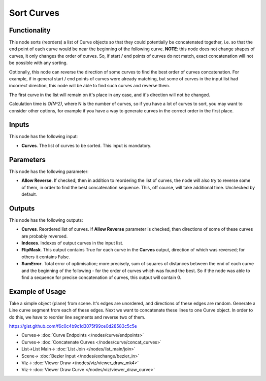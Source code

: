 Sort Curves
===========

.. image:: https://user-images.githubusercontent.com/14288520/211191173-5dfa0ee3-9daa-4d08-beea-87288b3ace26.png
  :target: https://user-images.githubusercontent.com/14288520/211191173-5dfa0ee3-9daa-4d08-beea-87288b3ace26.png

Functionality
-------------

This node sorts (reorders) a list of Curve objects so that they could
potentially be concatenated together, i.e. so that the end point of each curve
would be near the beginning of the following curve. **NOTE**: this node does
not change shapes of curves, it only changes the order of curves. So, if start
/ end points of curves do not match, exact concatenation will not be possible
with any sorting.

Optionally, this node can reverse the direction of some curves to find the best
order of curves concatenation. For example, if in general start / end points of
curves were already matching, but some of curves in the input list had
incorrect direction, this node will be able to find such curves and reverse
them.

The first curve in the list will remain on it's place in any case, and it's
direction will not be changed.

.. image:: https://user-images.githubusercontent.com/14288520/211217157-76fd6a0f-eee6-4309-8f76-c5a373855668.png
  :target: https://user-images.githubusercontent.com/14288520/211217157-76fd6a0f-eee6-4309-8f76-c5a373855668.png

Calculation time is *O(N^2)*, where N is the number of curves, so if you have a
lot of curves to sort, you may want to consider other options, for example if
you have a way to generate curves in the correct order in the first place.

Inputs
------

This node has the following input:

* **Curves**. The list of curves to be sorted. This input is mandatory.

Parameters
----------

This node has the following parameter:

* **Allow Reverse**. If checked, then in addition to reordering the list of
  curves, the node will also try to reverse some of them, in order to find the
  best concatenation sequence. This, off course, will take additional time.
  Unchecked by default.

Outputs
-------

This node has the following outputs:

* **Curves**. Reordered list of curves. If **Allow Reverse** parameter is
  checked, then directions of some of these curves are probably reversed.
* **Indexes**. Indexes of output curves in the input list.
* **FlipMask**. This output contains True for each curve in the **Curves**
  output, direction of which was reversed; for others it contains False.
* **SumError**. Total error of optimisation; more precisely, sum of squares of
  distances between the end of each curve and the beginning of the following -
  for the order of curves which was found the best. So if the node was able to
  find a sequence for precise concatenation of curves, this output will contain
  0.

.. image:: https://user-images.githubusercontent.com/14288520/211217426-bd0ca5e0-5bc5-456a-8fbb-bec85d9a5c6e.png
  :target: https://user-images.githubusercontent.com/14288520/211217426-bd0ca5e0-5bc5-456a-8fbb-bec85d9a5c6e.png

Example of Usage
----------------

Take a simple object (plane) from scene. It's edges are unordered, and
directions of these edges are random. Generate a Line curve segment from each
of these edges. Next we want to concatenate these lines to one Curve object. In
order to do this, we have to reorder line segments and reverse two of them.

.. image:: https://user-images.githubusercontent.com/14288520/211217751-7765bc54-526b-4542-a1cc-a87797734738.png
  :target: https://user-images.githubusercontent.com/14288520/211217751-7765bc54-526b-4542-a1cc-a87797734738.png

https://gist.github.com/f6c0c4b9c1d3075f99ce0d28583c5c5e

* Curves-> :doc:`Curve Endpoints </nodes/curve/endpoints>`
* Curves-> :doc:`Concatenate Curves </nodes/curve/concat_curves>`
* List->List Main-> :doc:`List Join </nodes/list_main/join>`
* Scene-> :doc:`Bezier Input </nodes/exchange/bezier_in>`
* Viz-> :doc:`Viewer Draw </nodes/viz/viewer_draw_mk4>`
* Viz-> :doc:`Viewer Draw Curve </nodes/viz/viewer_draw_curve>`